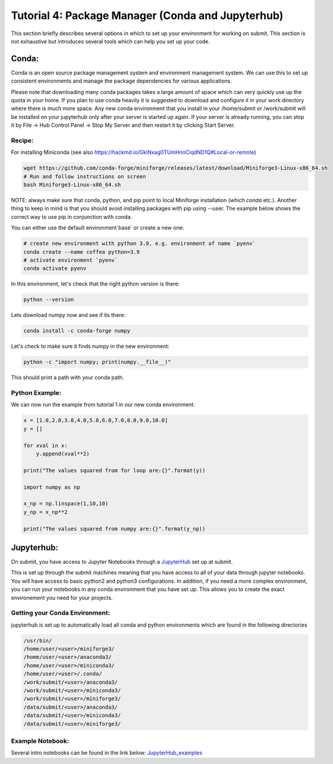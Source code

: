 Tutorial 4: Package Manager (Conda and Jupyterhub)
--------------------------------------------------

This section briefly describes several options in which to set up your environment for working on submit. This section is not exhaustive but introduces several tools which can help you set up your code. 


Conda:
~~~~~~

Conda is an open source package management system and environment management system. We can use this to set up consistent environments and manage the package dependencies for various applications. 

Please note that downloading many conda packages takes a large amount of space which can very quickly use up the quota in your home. If you plan to use conda heavily it is suggested to download and configure it in your work directory where there is much more space. Any new conda environment that you install in your /home/submit or /work/submit will be installed on your jupyterhub only after your server is started up again. If your server is already running, you can stop it by File -> Hub Control Panel -> Stop My Server and then restart it by clicking Start Server. 

Recipe:
.......

For installing Miniconda (see also https://hackmd.io/GkiNxag0TUmHnnCiqdND1Q#Local-or-remote)

.. code-block:: sh

      wget https://github.com/conda-forge/miniforge/releases/latest/download/Miniforge3-Linux-x86_64.sh
      # Run and follow instructions on screen
      bash Miniforge3-Linux-x86_64.sh

NOTE: always make sure that conda, python, and pip point to local Miniforge installation (`which conda` etc.). Another thing to keep in mind is that you should avoid installing packages with pip using --user. The example below shows the correct way to use pip in conjunction with conda. 

You can either use the default environment`base` or create a new one:

.. code-block:: sh

      # create new environment with python 3.9, e.g. environment of name `pyenv`
      conda create --name coffea python=3.9
      # activate environment `pyenv`
      conda activate pyenv

In this environment, let's check that the right python version is there:

.. code-block:: sh

      python --version

Lets download numpy now and see if its there:

.. code-block:: sh

      conda install -c conda-forge numpy

Let's check to make sure it finds numpy in the new environment:

.. code-block:: sh

      python -c "import numpy; print(numpy.__file__)"

This should print a path with your conda path.

Python Example:
...............

We can now run the example from tutorial 1 in our new conda environment:

.. code-block:: sh

     x = [1.0,2.0,3.0,4.0,5.0,6.0,7.0,8.0,9.0,10.0]
     y = []
     
     for xval in x:
         y.append(xval**2)
     
     print("The values squared from for loop are:{}".format(y))
     
     import numpy as np
     
     x_np = np.linspace(1,10,10)
     y_np = x_np**2
     
     print("The values squared from numpy are:{}".format(y_np))


Jupyterhub:
~~~~~~~~~~~

On submit, you have access to Jupyter Notebooks through a `JupyterHub <https://submit.mit.edu/jupyter>`_ set up at submit.

This is set up through the submit machines meaning that you have access to all of your data through jupyter notebooks. 
You will have access to basic python2 and python3 configurations. 
In addition, if you need a more complex environment, you can run your notebooks in any conda environment that you have set up. 
This allows you to create the exact environement you need for your projects. 

Getting your Conda Environment:
...............................

jupyterhub is set up to automatically load all conda and python environments which are found in the following directories

.. code-block:: sh          

      /usr/bin/
      /home/user/<user>/miniforge3/
      /home/user/<user>/anaconda3/
      /home/user/<user>/miniconda3/ 
      /home/user/<user>/.conda/
      /work/submit/<user>/anaconda3/
      /work/submit/<user>/miniconda3/
      /work/submit/<user>/miniforge3/
      /data/submit/<user>/anaconda3/
      /data/submit/<user>/miniconda3/
      /data/submit/<user>/miniforge3/


Example Notebook:
.................

Several intro notebooks can be found in the link below:
`JupyterHub_examples <https://github.com/CpResearch/PythonDataAnalysisTutorial/tree/main/jupyter>`_
